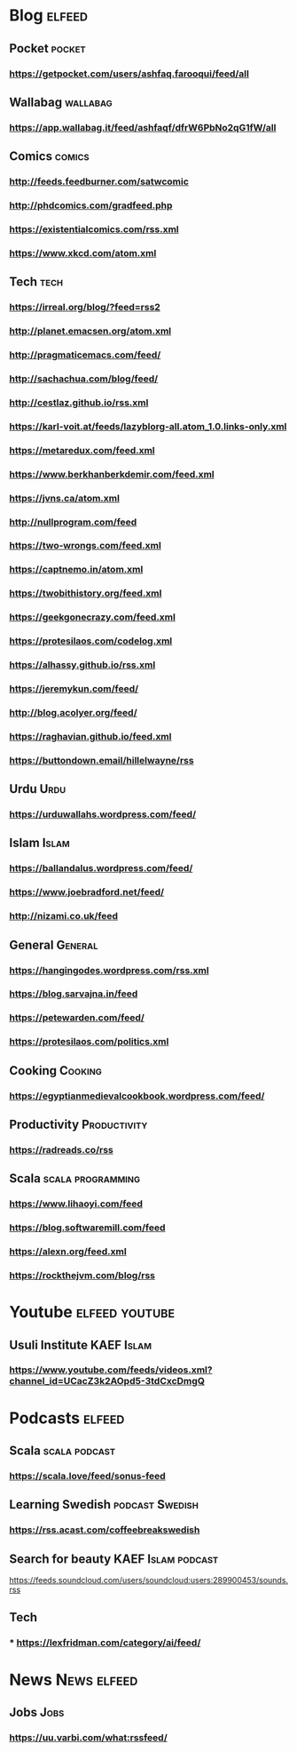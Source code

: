 * Blog                                                        :elfeed:
** Pocket :pocket:
*** https://getpocket.com/users/ashfaq.farooqui/feed/all
** Wallabag                                                       :wallabag:
*** https://app.wallabag.it/feed/ashfaqf/dfrW6PbNo2qG1fW/all
** Comics                                                           :comics:
*** http://feeds.feedburner.com/satwcomic
*** http://phdcomics.com/gradfeed.php
*** https://existentialcomics.com/rss.xml
*** https://www.xkcd.com/atom.xml
** Tech                                                 :tech:
*** https://irreal.org/blog/?feed=rss2
*** http://planet.emacsen.org/atom.xml
*** http://pragmaticemacs.com/feed/
*** http://sachachua.com/blog/feed/
*** http://cestlaz.github.io/rss.xml
*** https://karl-voit.at/feeds/lazyblorg-all.atom_1.0.links-only.xml
*** https://metaredux.com/feed.xml
*** https://www.berkhanberkdemir.com/feed.xml
*** https://jvns.ca/atom.xml
*** http://nullprogram.com/feed
*** https://two-wrongs.com/feed.xml
*** https://captnemo.in/atom.xml
*** https://twobithistory.org/feed.xml
*** https://geekgonecrazy.com/feed.xml
*** https://protesilaos.com/codelog.xml
*** https://alhassy.github.io/rss.xml
*** https://jeremykun.com/feed/
*** http://blog.acolyer.org/feed/
*** https://raghavian.github.io/feed.xml
*** https://buttondown.email/hillelwayne/rss
** Urdu :Urdu:
*** https://urduwallahs.wordpress.com/feed/
** Islam :Islam:
*** https://ballandalus.wordpress.com/feed/
*** https://www.joebradford.net/feed/
*** http://nizami.co.uk/feed
** General :General:
*** https://hangingodes.wordpress.com/rss.xml
*** https://blog.sarvajna.in/feed
# *** https://protesilaos.com/master.xml
*** https://petewarden.com/feed/
*** https://protesilaos.com/politics.xml
** Cooking                                                       :Cooking:
*** https://egyptianmedievalcookbook.wordpress.com/feed/
** Productivity :Productivity:
*** https://radreads.co/rss
** Scala                                                  :scala:programming:
*** https://www.lihaoyi.com/feed
*** https://blog.softwaremill.com/feed
*** https://alexn.org/feed.xml
*** https://rockthejvm.com/blog/rss
* Youtube                                                    :elfeed:youtube:
** Usuli Institute :KAEF:Islam:
*** https://www.youtube.com/feeds/videos.xml?channel_id=UCacZ3k2AOpd5-3tdCxcDmgQ
* Podcasts :elfeed:
** Scala                                                     :scala:podcast:
*** https://scala.love/feed/sonus-feed
** Learning Swedish                                        :podcast:Swedish:
*** https://rss.acast.com/coffeebreakswedish
** Search for beauty :KAEF:Islam:podcast:
**** https://feeds.soundcloud.com/users/soundcloud:users:289900453/sounds.rss
** Tech
*** *** https://lexfridman.com/category/ai/feed/

* News :News:elfeed:
** Jobs :Jobs:
*** https://uu.varbi.com/what:rssfeed/

